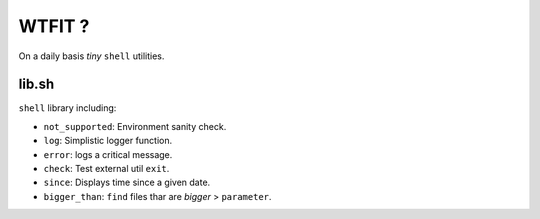 WTFIT ?
=======

On a daily basis *tiny* ``shell`` utilities.

lib.sh
------

``shell`` library including:

- ``not_supported``: Environment sanity check.
- ``log``: Simplistic logger function.
- ``error``: logs a critical message.
- ``check``: Test external util ``exit``.
- ``since``: Displays time since a given date.
- ``bigger_than``: ``find`` files thar are *bigger* > ``parameter``.


